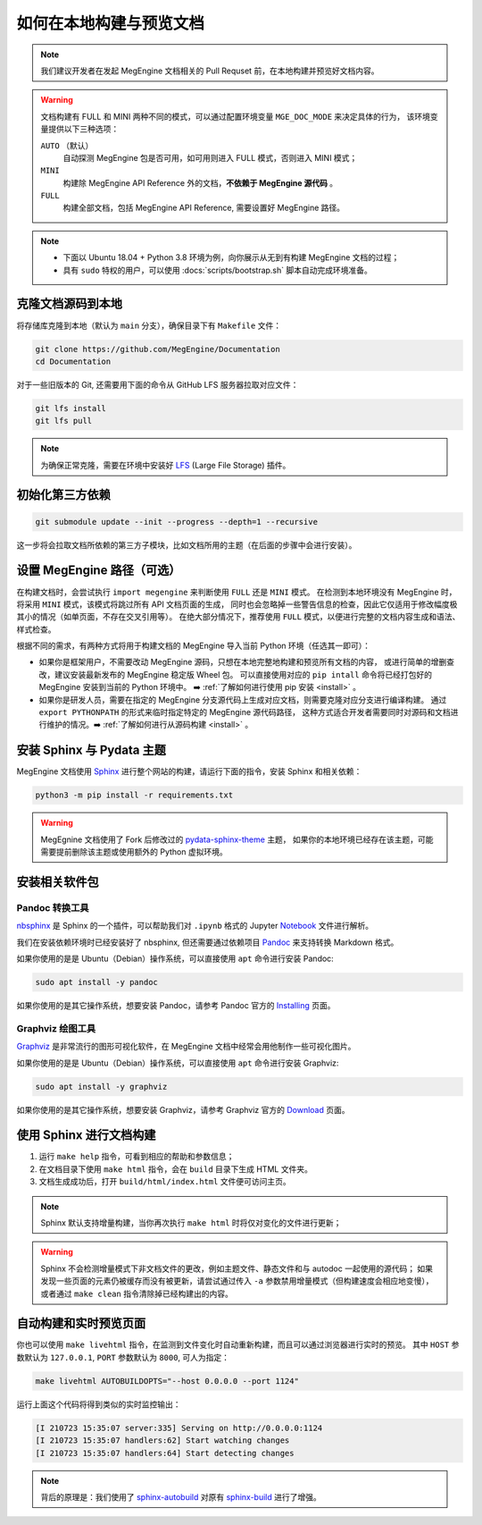 .. _how-to-build-the-doc-locally:

如何在本地构建与预览文档
========================

.. note::

   我们建议开发者在发起 MegEngine 文档相关的 Pull Requset 前，在本地构建并预览好文档内容。

.. warning::

   文档构建有 FULL 和 MINI 两种不同的模式，可以通过配置环境变量 ``MGE_DOC_MODE`` 来决定具体的行为，
   该环境变量提供以下三种选项：

   ``AUTO`` （默认）
     自动探测 MegEngine 包是否可用，如可用则进入 FULL 模式，否则进入 MINI 模式；
   
   ``MINI``
     构建除 MegEngine API Reference 外的文档，**不依赖于 MegEngine 源代码** 。

   ``FULL``
     构建全部文档，包括 MegEngine API Reference, 需要设置好 MegEngine 路径。

.. note::

   * 下面以 Ubuntu 18.04 + Python 3.8 环境为例，向你展示从无到有构建 MegEngine 文档的过程；
   * 具有 ``sudo`` 特权的用户，可以使用 :docs:`scripts/bootstrap.sh` 脚本自动完成环境准备。

克隆文档源码到本地
------------------

将存储库克隆到本地（默认为 ``main`` 分支），确保目录下有 ``Makefile`` 文件：

.. code-block:: shell

   git clone https://github.com/MegEngine/Documentation
   cd Documentation

对于一些旧版本的 Git, 还需要用下面的命令从 GitHub LFS 服务器拉取对应文件：

.. code-block:: shell

   git lfs install
   git lfs pull

.. note::

   为确保正常克隆，需要在环境中安装好 LFS_ (Large File Storage) 插件。

.. _LFS: https://git-lfs.github.com/

初始化第三方依赖
----------------

.. code-block:: shell

  git submodule update --init --progress --depth=1 --recursive

这一步将会拉取文档所依赖的第三方子模块，比如文档所用的主题（在后面的步骤中会进行安装）。

.. _megengine-path:

设置 MegEngine 路径（可选）
---------------------------

在构建文档时，会尝试执行 ``import megengine`` 来判断使用 ``FULL`` 还是 ``MINI`` 模式。
在检测到本地环境没有 MegEngine 时，将采用 ``MINI`` 模式，该模式将跳过所有 API 文档页面的生成，
同时也会忽略掉一些警告信息的检查，因此它仅适用于修改幅度极其小的情况（如单页面，不存在交叉引用等）。
在绝大部分情况下，推荐使用 ``FULL`` 模式，以便进行完整的文档内容生成和语法、样式检查。

根据不同的需求，有两种方式将用于构建文档的 MegEngine 导入当前 Python 环境（任选其一即可）：

* 如果你是框架用户，不需要改动 MegEngine 源码，只想在本地完整地构建和预览所有文档的内容，
  或进行简单的增删查改，建议安装最新发布的 MegEngine 稳定版 Wheel 包。
  可以直接使用对应的 ``pip intall`` 命令将已经打包好的 MegEngine 安装到当前的 Python 环境中。
  ➡️  :ref:`了解如何进行使用 pip 安装 <install>` 。
* 如果你是研发人员，需要在指定的 MegEngine 分支源代码上生成对应文档，则需要克隆对应分支进行编译构建。
  通过 ``export PYTHONPATH`` 的形式来临时指定特定的 MegEngine 源代码路径，
  这种方式适合开发者需要同时对源码和文档进行维护的情况。➡️  :ref:`了解如何进行从源码构建 <install>` 。

安装 Sphinx 与 Pydata 主题
--------------------------

MegEngine 文档使用 Sphinx_ 进行整个网站的构建，请运行下面的指令，安装 Sphinx 和相关依赖：

.. _Sphinx: https://www.sphinx-doc.org

.. code-block:: shell

   python3 -m pip install -r requirements.txt

.. warning::

   MegEgnine 文档使用了 Fork 后修改过的 
   `pydata-sphinx-theme <https://github.com/MegEngine/pydata-sphinx-theme/tree/dev>`_ 主题，
   如果你的本地环境已经存在该主题，可能需要提前删除该主题或使用额外的 Python 虚拟环境。

安装相关软件包
--------------

Pandoc 转换工具
~~~~~~~~~~~~~~~

nbsphinx_ 是 Sphinx 的一个插件，可以帮助我们对 ``.ipynb`` 格式的 Jupyter Notebook_ 文件进行解析。

.. _nbsphinx: https://nbsphinx.readthedocs.io/
.. _Notebook: https://jupyter.org/

我们在安装依赖环境时已经安装好了 nbsphinx, 但还需要通过依赖项目 Pandoc_ 来支持转换 Markdown 格式。

.. _Pandoc: https://pandoc.org/

如果你使用的是是 Ubuntu（Debian）操作系统，可以直接使用 ``apt`` 命令进行安装 Pandoc:

.. code-block:: shell

   sudo apt install -y pandoc

如果你使用的是其它操作系统，想要安装 Pandoc，请参考 Pandoc 官方的 `Installing <https://pandoc.org/installing.html>`_ 页面。

Graphviz 绘图工具
~~~~~~~~~~~~~~~~~

Graphviz_ 是非常流行的图形可视化软件，在 MegEngine 文档中经常会用他制作一些可视化图片。

如果你使用的是是 Ubuntu（Debian）操作系统，可以直接使用 ``apt`` 命令进行安装 Graphviz:

.. code-block:: shell

   sudo apt install -y graphviz 

如果你使用的是其它操作系统，想要安装 Graphviz，请参考 Graphviz 官方的 `Download <https://graphviz.org/download/>`_ 页面。

.. _Graphviz: https://graphviz.org/

使用 Sphinx 进行文档构建
------------------------

#. 运行 ``make help`` 指令，可看到相应的帮助和参数信息；
#. 在文档目录下使用 ``make html`` 指令，会在 ``build`` 目录下生成 HTML 文件夹。
#. 文档生成成功后，打开 ``build/html/index.html`` 文件便可访问主页。

.. note::

   Sphinx 默认支持增量构建，当你再次执行 ``make html`` 时将仅对变化的文件进行更新；

.. warning::

   Sphinx 不会检测增量模式下非文档文件的更改，例如主题文件、静态文件和与 autodoc 一起使用的源代码；
   如果发现一些页面的元素仍被缓存而没有被更新，请尝试通过传入 ``-a`` 参数禁用增量模式（但构建速度会相应地变慢），
   或者通过 ``make clean`` 指令清除掉已经构建出的内容。

自动构建和实时预览页面
----------------------

你也可以使用 ``make livehtml`` 指令，在监测到文件变化时自动重新构建，而且可以通过浏览器进行实时的预览。
其中 ``HOST`` 参数默认为 ``127.0.0.1``, ``PORT`` 参数默认为 ``8000``, 可人为指定：

.. code-block:: shell

   make livehtml AUTOBUILDOPTS="--host 0.0.0.0 --port 1124"

运行上面这个代码将得到类似的实时监控输出：

.. code-block:: shell

   [I 210723 15:35:07 server:335] Serving on http://0.0.0.0:1124
   [I 210723 15:35:07 handlers:62] Start watching changes
   [I 210723 15:35:07 handlers:64] Start detecting changes

.. note::

   背后的原理是：我们使用了 sphinx-autobuild_ 对原有 sphinx-build_ 进行了增强。

.. _sphinx-build: https://www.sphinx-doc.org/en/master/man/sphinx-build.html
.. _sphinx-autobuild: https://github.com/executablebooks/sphinx-autobuild

